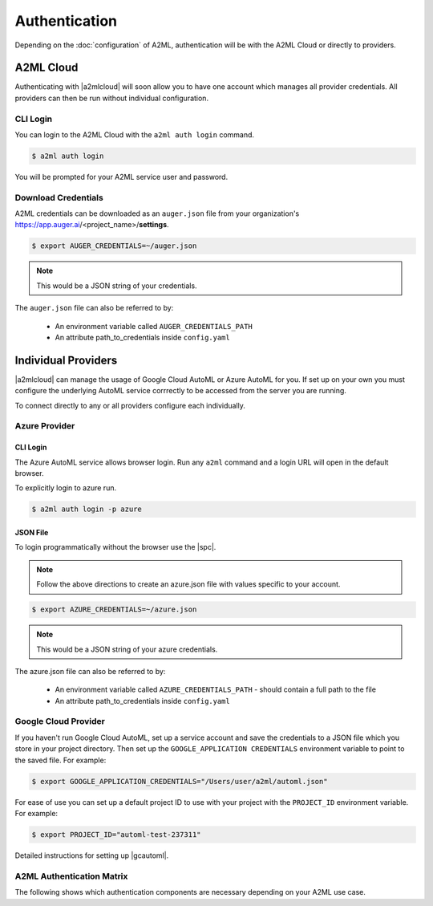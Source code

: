 **************
Authentication
**************

Depending on the :doc:`configuration` of A2ML, authentication will be with the A2ML Cloud or directly to providers.

A2ML Cloud
==========

Authenticating with |a2mlcloud| will soon allow you to have one account which manages all provider credentials. All providers can then be run without individual configuration.

CLI Login
---------

You can login to the A2ML Cloud with the ``a2ml auth login`` command.

.. code-block:: bash

  $ a2ml auth login

You will be prompted for your A2ML service user and password.

Download Credentials
--------------------

A2ML credentials can be downloaded as an ``auger.json`` file from your organization's https://app.auger.ai/<project_name>/**settings**.

.. code-block:: bash

  $ export AUGER_CREDENTIALS=~/auger.json

.. note::

  This would be a JSON string of your credentials.

The ``auger.json`` file can also be referred to by:

  - An environment variable called ``AUGER_CREDENTIALS_PATH``
  - An attribute path_to_credentials inside ``config.yaml``


Individual Providers
====================

.. |a2mlcloud| raw:: html

   <a href="https://app.auger.ai/signup" target="_blank">A2ML Cloud</a>


|a2mlcloud| can manage the usage of Google Cloud AutoML or Azure AutoML for you. If set up on your own you must configure the underlying AutoML service corrrectly to be accessed from the server you are running.


To connect directly to any or all providers configure each individually.

Azure Provider
--------------

CLI Login
^^^^^^^^^
The Azure AutoML service allows browser login. Run any ``a2ml`` command and a login URL will open in the default browser.

To explicitly login to azure run.

.. code-block:: bash

  $ a2ml auth login -p azure

JSON File
^^^^^^^^^
.. |spc| raw:: html

  <a href="https://docs.microsoft.com/en-us/azure/active-directory/develop/howto-create-service-principal-portal" target="_blank">service principal credentials</a>

To login programmatically without the browser use the |spc|.

.. note::

  Follow the above directions to create an azure.json file with values specific to your account.

.. code-block:: JSON
  :caption: azure.json
  :name: azure.json

  {
    "subscription_id":"",
    "directory_tenant_id":"",
    "application_client_id":"",
    "client_secret":""
  }


.. code-block:: bash

  $ export AZURE_CREDENTIALS=~/azure.json

.. note::

  This would be a JSON string of your azure credentials.

The azure.json file can also be referred to by:

  - An environment variable called ``AZURE_CREDENTIALS_PATH`` - should contain a full path to the file
  - An attribute path_to_credentials inside ``config.yaml``

Google Cloud Provider
---------------------
If you haven't run Google Cloud AutoML, set up a service account and save the credentials to a JSON file which you store in your project directory.  Then set up the ``GOOGLE_APPLICATION CREDENTIALS`` environment variable to point to the saved file.  For example:

.. code-block:: bash

  $ export GOOGLE_APPLICATION_CREDENTIALS="/Users/user/a2ml/automl.json"


For ease of use you can set up a default project ID to use with your project with the ``PROJECT_ID`` environment variable. For example:

.. code-block:: bash

  $ export PROJECT_ID="automl-test-237311"


Detailed instructions for setting up |gcautoml|.

.. |gcautoml| raw:: html

   <a href="https://cloud.google.com/vision/automl/docs/before-you-begin" target="_blank">Google Cloud AutoML</a>

.. _Auth_Matrix:

A2ML Authentication Matrix
-------------------------------
The following shows which authentication components are necessary depending on your A2ML use case.

.. csv-table:: Authentication Matrix
   :file: authentication_matrix.csv
